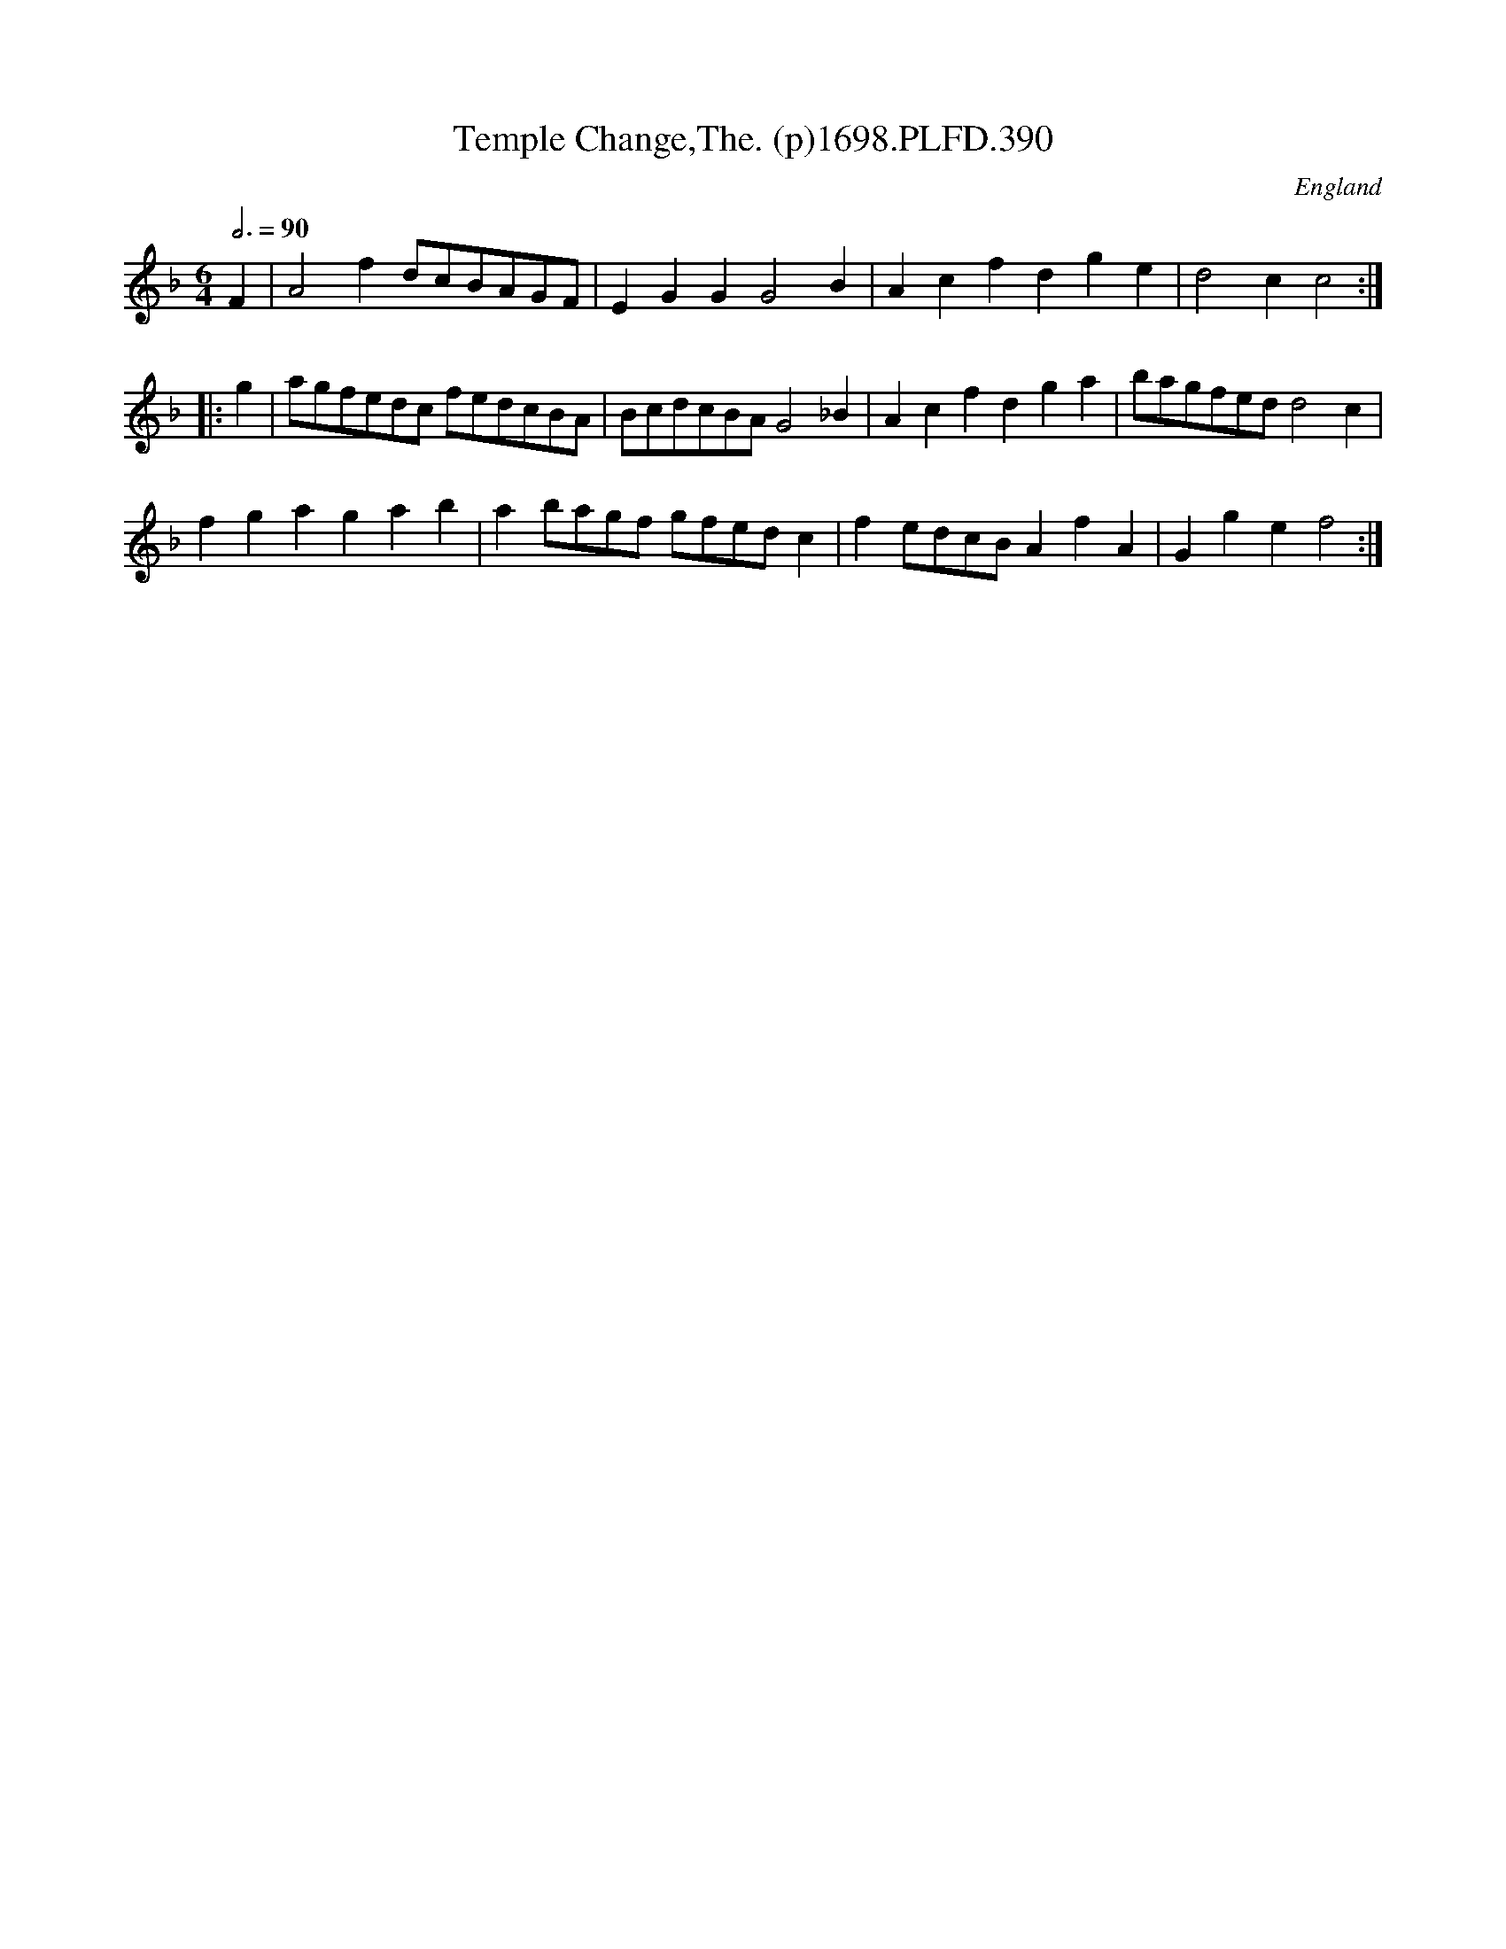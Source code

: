 X:390
T:Temple Change,The. (p)1698.PLFD.390
M:6/4
L:1/8
Q:3/4=90
S:Playford, Dancing Master,9th Ed,extra pages(9C),1698.
O:England
H:1698
Z:Chris Partington
K:F
F2|A4f2dcBAGF|E2G2G2G4B2|A2c2f2d2g2e2|d4c2c4:|
|:g2|agfedc fedcBA|BcdcBAG4_B2|A2c2f2d2g2a2|bagfedd4c2|
f2g2a2g2a2b2|a2bagf gfedc2|f2edcBA2f2A2|G2g2e2f4:|

